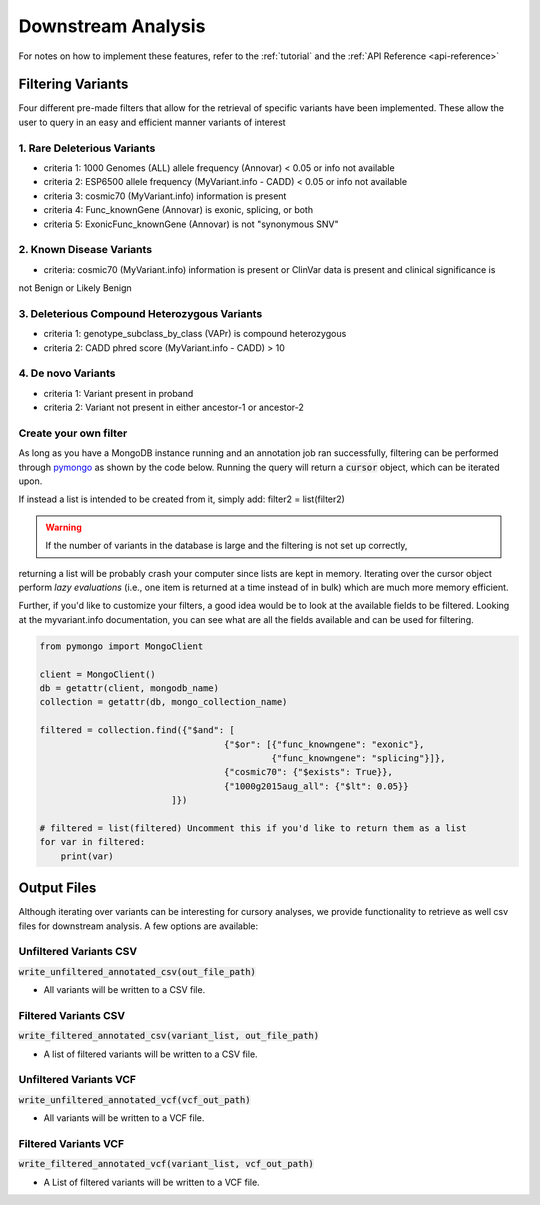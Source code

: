 .. _downstream-analysis:

Downstream Analysis
===================

For notes on how to implement these features, refer to the :ref:`tutorial` and the :ref:`API Reference <api-reference>`


Filtering Variants
------------------
Four different pre-made filters that allow for the retrieval of specific variants have been implemented. These allow
the user to query in an easy and efficient manner variants of interest

.. _rare-del-variants:

1. Rare Deleterious Variants
~~~~~~~~~~~~~~~~~~~~~~~~~~~~

* criteria 1: 1000 Genomes (ALL) allele frequency (Annovar) < 0.05 or info not available
* criteria 2: ESP6500 allele frequency (MyVariant.info - CADD) < 0.05 or info not available
* criteria 3: cosmic70 (MyVariant.info) information is present
* criteria 4: Func_knownGene (Annovar) is exonic, splicing, or both
* criteria 5: ExonicFunc_knownGene (Annovar) is not "synonymous SNV"

.. _known-disease:

2. Known Disease Variants
~~~~~~~~~~~~~~~~~~~~~~~~~

* criteria: cosmic70 (MyVariant.info) information is present or ClinVar data is present and clinical significance is
not Benign or Likely Benign

.. _del-compound:

3. Deleterious Compound Heterozygous Variants
~~~~~~~~~~~~~~~~~~~~~~~~~~~~~~~~~~~~~~~~~~~~~

* criteria 1: genotype_subclass_by_class (VAPr) is compound heterozygous
* criteria 2: CADD phred score (MyVariant.info - CADD) > 10

.. _de-novo:

4. De novo Variants
~~~~~~~~~~~~~~~~~~~

* criteria 1: Variant present in proband
* criteria 2: Variant not present in either ancestor-1 or ancestor-2

.. _custom-filter:

Create your own filter
~~~~~~~~~~~~~~~~~~~~~~

As long as you have a MongoDB instance running and an annotation job ran successfully, filtering can be performed
through `pymongo <https://api.mongodb.com/python/current/>`_ as shown by the code below.
Running the query will return a :code:`cursor` object, which can be iterated upon.

If instead a list is intended to be created from it, simply add: filter2 = list(filter2)

.. WARNING:: If the number of variants in the database is large and the filtering is not set up correctly,
returning a list will be probably crash your computer since lists are kept in memory. Iterating over the cursor
object perform `lazy evaluations` (i.e., one item is returned at a time instead of in bulk) which are much more memory
efficient.

Further, if you'd like to customize your filters, a good idea would be to look at the available fields to be filtered.
Looking at the myvariant.info documentation, you can see what are all the fields available and can be used for filtering.


.. code-block:: python

    from pymongo import MongoClient

    client = MongoClient()
    db = getattr(client, mongodb_name)
    collection = getattr(db, mongo_collection_name)

    filtered = collection.find({"$and": [
                                       {"$or": [{"func_knowngene": "exonic"},
                                                {"func_knowngene": "splicing"}]},
                                       {"cosmic70": {"$exists": True}},
                                       {"1000g2015aug_all": {"$lt": 0.05}}
                             ]})

    # filtered = list(filtered) Uncomment this if you'd like to return them as a list
    for var in filtered:
        print(var)

Output Files
------------
Although iterating over variants can be interesting for cursory analyses, we provide functionality to retrieve as well
csv files for downstream analysis. A few options are available:

Unfiltered Variants CSV
~~~~~~~~~~~~~~~~~~~

:code:`write_unfiltered_annotated_csv(out_file_path)`

* All variants will be written to a CSV file.


Filtered Variants CSV
~~~~~~~~~~~~~~~~~

:code:`write_filtered_annotated_csv(variant_list, out_file_path)`

* A list of filtered variants will be written to a CSV file.


Unfiltered Variants VCF
~~~~~~~~~~~~~~~~~~~~~~~

:code:`write_unfiltered_annotated_vcf(vcf_out_path)`

* All variants will be written to a VCF file.


Filtered Variants VCF
~~~~~~~~~~~~~~~~~~~~~

:code:`write_filtered_annotated_vcf(variant_list, vcf_out_path)`

* A List of filtered variants will be written to a VCF file.
